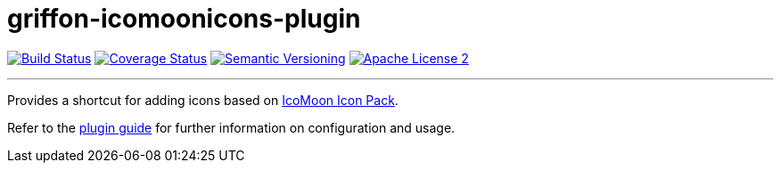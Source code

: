 = griffon-icomoonicons-plugin
:version: 1.0.0.SNAPSHOT
:linkattrs:

image:http://img.shields.io/travis/griffon-plugins/griffon-icomoonicons-plugin/master.svg["Build Status", link="https://travis-ci.org/griffon-plugins/griffon-icomoonicons-plugin"]
image:http://img.shields.io/coveralls/griffon-plugins/griffon-icomoonicons-plugin/master.svg["Coverage Status", link="https://coveralls.io/r/griffon-plugins/griffon-icomoonicons-plugin"]
image:http://img.shields.io/:semver-{version}-blue.svg["Semantic Versioning", link="http://semver.org"]
image:http://img.shields.io/badge/license-ASF2-blue.svg["Apache License 2", link="http://www.apache.org/licenses/LICENSE-2.0.txt"]

---

Provides a shortcut for adding icons based on
https://icomoon.io/#icons-icomoon[IcoMoon Icon Pack, window="_blank"].

Refer to the link:http://griffon-plugins.github.io/griffon-icomoonicons-plugin/[plugin guide, window="_blank"] for
further information on configuration and usage.


